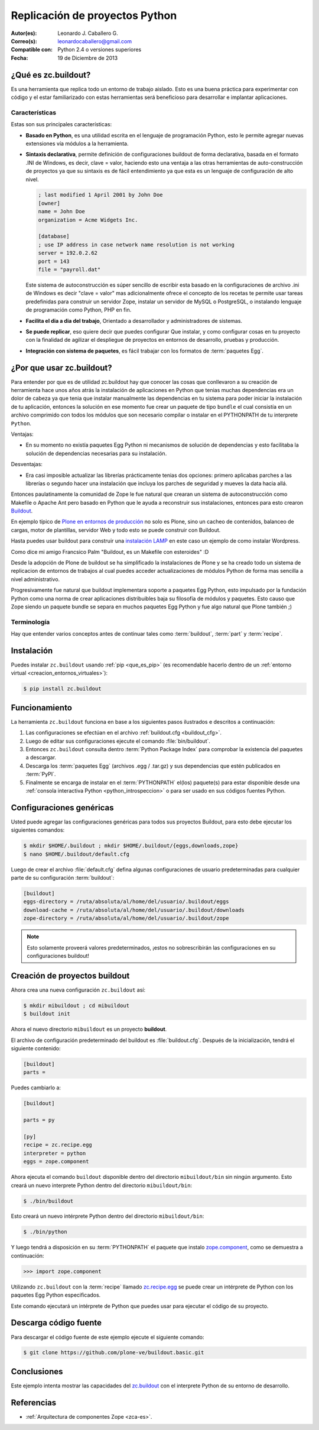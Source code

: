 .. -*- coding: utf-8 -*-

.. _python_buildout:

===============================
Replicación de proyectos Python
===============================

:Autor(es): Leonardo J. Caballero G.
:Correo(s): leonardocaballero@gmail.com
:Compatible con: Python 2.4 o versiones superiores
:Fecha: 19 de Diciembre de 2013

.. _que_es_zcbuildout:

¿Qué es zc.buildout?
====================

Es una herramienta que replica todo un entorno de trabajo aislado. Esto es
una buena práctica para experimentar con código y el estar familiarizado con
estas herramientas será beneficioso para desarrollar e implantar
aplicaciones.

Características
---------------
Estas son sus principales características:

- **Basado en Python**, es una utilidad escrita en el lenguaje de programación Python, 
  esto le permite agregar nuevas extensiones vía módulos a la herramienta.

- **Sintaxis declarativa**, permite definición de configuraciones buildout de forma 
  declarativa, basada en el formato .INI de Windows, es decir, clave = valor, haciendo 
  esto una ventaja a las otras herramientas de auto-construcción de proyectos ya que su 
  sintaxis es de fácil entendimiento ya que esta es un lenguaje de configuración 
  de alto nivel.
  
  .. code-block:: ini
    
    ; last modified 1 April 2001 by John Doe
    [owner]
    name = John Doe
    organization = Acme Widgets Inc.
    
    [database]
    ; use IP address in case network name resolution is not working
    server = 192.0.2.62
    port = 143
    file = "payroll.dat"

  Este sistema de autoconstrucción es súper sencillo de escribir esta basado en la 
  configuraciones de archivo .ini de Windows es decir "clave =  valor" mas adicionalmente 
  ofrece el concepto de los recetas te permite usar tareas predefinidas para construir 
  un servidor Zope, instalar un servidor de MySQL o PostgreSQL, o instalando lenguaje 
  de programación como Python, PHP en fin. 

- **Facilita el dia a dia del trabajo**, Orientado a desarrollador y administradores de sistemas.

- **Se puede replicar**, eso quiere decir que puedes configurar Que instalar, y como configurar 
  cosas en tu proyecto con la finalidad de agilizar el despliegue de proyectos en entornos de 
  desarrollo, pruebas y producción.
    
- **Integración con sistema de paquetes**, es fácil trabajar con los formatos de :term:`paquetes Egg`.


¿Por que usar zc.buildout?
==========================

Para entender por que es de utilidad zc.buildout hay que conocer las cosas que 
conllevaron a su creación de herramienta hace unos años atrás la instalación de 
aplicaciones en Python que tenias muchas dependencias era un dolor de cabeza ya 
que tenia que instalar manualmente las dependencias en tu sistema para poder 
iniciar la instalación de tu aplicación, entonces la solución en ese momento fue 
crear un paquete de tipo ``bundle`` el cual consistía en un archivo comprimido 
con todos los módulos que son necesario compilar o instalar en el PYTHONPATH de 
tu interprete ``Python``.

Ventajas:

- En su momento no existía paquetes Egg Python ni mecanismos de solución de dependencias 
  y esto facilitaba la solución de dependencias necesarias para su instalación.

Desventajas:

- Era casi imposible actualizar las librerías prácticamente tenias dos opciones: 
  primero aplicabas parches a las librerías o segundo hacer una instalación que 
  incluya los parches de seguridad y mueves la data hacia allá.

Entonces paulatinamente la comunidad de Zope le fue natural que crearan un sistema de 
autoconstrucción como Makefile o Apache Ant pero basado en Python que le ayuda a reconstruir 
sus instalaciones, entonces para esto crearon `Buildout`_.

En ejemplo típico de `Plone en entornos de producción`_ no solo es Plone, sino un cacheo de 
contenidos, balanceo de cargas, motor de plantillas, servidor Web y todo esto se puede 
construir con Buildout.

Hasta puedes usar buildout para construir una `instalación LAMP`_ en este caso un ejemplo de 
como instalar Wordpress.

Como dice mi amigo Francsico Palm "Buildout, es un Makefile con esteroides" :D

Desde la adopción de Plone de buildout se ha simplificado la instalaciones de Plone y se ha 
creado todo un sistema de replicacion de entornos de trabajos al cual puedes acceder actualizaciones 
de módulos Python de forma mas sencilla a nivel administrativo.

Progresivamente fue natural que buildout implementara soporte a paquetes Egg Python, esto impulsado 
por la fundación Python como una norma de crear aplicaciones distribuibles baja su filosofía de módulos 
y paquetes. Esto causo que Zope siendo un paquete bundle se separa en muchos paquetes Egg Python y fue 
algo natural que Plone también ;)


Terminología
------------

Hay que entender varios conceptos antes de continuar tales como :term:`buildout`, 
:term:`part` y :term:`recipe`.


Instalación
===========
Puedes instalar ``zc.buildout`` usando :ref:`pip <que_es_pip>` (es recomendable 
hacerlo dentro de un :ref:`entorno virtual <creacion_entornos_virtuales>`):

.. code-block:: sh

  $ pip install zc.buildout


Funcionamiento
==============
La herramienta ``zc.buildout`` funciona en base a los siguientes pasos ilustrados e 
descritos a continuación:
 
.. image:: ./como_instalar_python_egg.png
  :alt: Como instalar Paquetes Egg Python
  :align: center
  :width: 640pt
  :height: 454pt
  :target: ../_images/como_instalar_python_egg.png

#. Las configuraciones se efectúan en el archivo :ref:`buildout.cfg <buildout_cfg>`.

#. Luego de editar sus configuraciones ejecute el comando :file:`bin/buildout`.

#. Entonces ``zc.buildout`` consulta dentro :term:`Python Package Index` 
   para comprobar la existencia del paquetes a descargar.

#. Descarga los :term:`paquetes Egg` (archivos .egg / .tar.gz) y sus dependencias que 
   estén publicados en :term:`PyPI`.

#. Finalmente se encarga de instalar en el :term:`PYTHONPATH` el(los) paquete(s) 
   para estar disponible desde una :ref:`consola interactiva Python <python_introspeccion>` 
   o para ser usado en sus códigos fuentes Python.


Configuraciones genéricas
=========================
Usted puede agregar las configuraciones genéricas para todos sus proyectos 
Buildout, para esto debe ejecutar los siguientes comandos:

.. code-block:: sh

  $ mkdir $HOME/.buildout ; mkdir $HOME/.buildout/{eggs,downloads,zope}
  $ nano $HOME/.buildout/default.cfg

Luego de crear el archivo :file:`default.cfg` defina algunas configuraciones de 
usuario predeterminadas para cualquier parte de su configuración :term:`buildout`:

.. code-block:: cfg

  [buildout]
  eggs-directory = /ruta/absoluta/al/home/del/usuario/.buildout/eggs
  download-cache = /ruta/absoluta/al/home/del/usuario/.buildout/downloads
  zope-directory = /ruta/absoluta/al/home/del/usuario/.buildout/zope

.. note::

  Esto solamente proveerá valores predeterminados, ¡estos no sobrescribirán 
  las configuraciones en su configuraciones buildout!


Creación de proyectos buildout
==============================
Ahora crea una nueva configuración ``zc.buildout`` así:

.. code-block:: sh

  $ mkdir mibuildout ; cd mibuildout
  $ buildout init

Ahora el nuevo directorio ``mibuildout`` es un proyecto **buildout**.

.. _buildout_cfg:

El archivo de configuración predeterminado del buildout es :file:`buildout.cfg`. 
Después de la inicialización, tendrá el siguiente contenido:

.. code-block:: cfg

  [buildout]
  parts =

Puedes cambiarlo a:

.. code-block:: cfg

  [buildout]

  parts = py

  [py]
  recipe = zc.recipe.egg
  interpreter = python
  eggs = zope.component

Ahora ejecuta el comando ``buildout`` disponible dentro del directorio
``mibuildout/bin`` sin ningún argumento. Esto creará un nuevo interprete Python
dentro del directorio ``mibuildout/bin``:

.. code-block:: sh

  $ ./bin/buildout

Esto creará un nuevo intérprete Python dentro del directorio
``mibuildout/bin``:

.. code-block:: sh

  $ ./bin/python

Y luego tendrá a disposición en su :term:`PYTHONPATH` el paquete que instalo
`zope.component`_, como se demuestra a continuación: 

.. code-block:: python

  >>> import zope.component

Utilizando ``zc.buildout`` con la :term:`recipe` llamado `zc.recipe.egg`_ se puede crear un
intérprete de Python con los paquetes Egg Python especificados.


Este comando ejecutará un intérprete de Python que puedes usar para ejecutar
el código de su proyecto.


Descarga código fuente
======================

Para descargar el código fuente de este ejemplo ejecute el siguiente comando:

.. code-block:: sh

  $ git clone https://github.com/plone-ve/buildout.basic.git


Conclusiones
============

Este ejemplo intenta mostrar las capacidades del `zc.buildout`_ con el
interprete Python de su entorno de desarrollo.


Referencias
===========

-   :ref:`Arquitectura de componentes Zope <zca-es>`.

.. _zc.buildout: http://pypi.python.org/pypi/zc.buildout/
.. _zope.component: http://pypi.python.org/pypi/zope.component
.. _zc.recipe.egg: http://pypi.python.org/pypi/zc.recipe.egg
.. _Buildout: http://www.buildout.org/
.. _Plone en entornos de producción: http://plone-spanish-docs.readthedocs.org/es/latest/buildout/plone_esquema_alta_disponibilidad.html
.. _instalación LAMP: http://docs.pythonpackages.com/en/latest/hosted-configs/wordpress.html
.. _formato .INI: http://es.wikipedia.org/wiki/INI_%28extensi%C3%B3n_de_archivo%29


